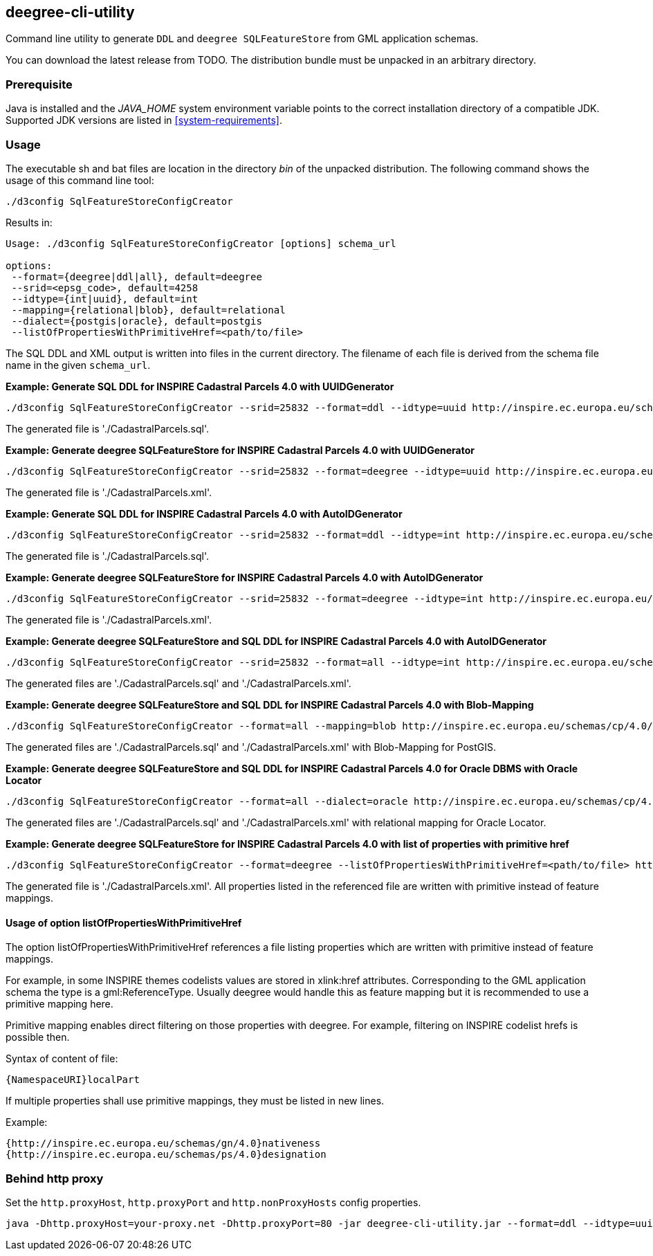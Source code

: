 [[deegree-cli-utility]]
== deegree-cli-utility

Command line utility to generate `DDL` and `deegree SQLFeatureStore` from GML application schemas.

You can download the latest release from TODO. The distribution bundle must be unpacked in an arbitrary directory.

=== Prerequisite

Java is installed and the _JAVA_HOME_ system environment variable points to the correct installation directory
of a compatible JDK.
Supported JDK versions are listed in <<system-requirements>>.

=== Usage

The executable sh and bat files are location in the directory _bin_ of the unpacked distribution. The following command shows the usage of this command line tool:

----
./d3config SqlFeatureStoreConfigCreator
----

Results in:

----
Usage: ./d3config SqlFeatureStoreConfigCreator [options] schema_url

options:
 --format={deegree|ddl|all}, default=deegree
 --srid=<epsg_code>, default=4258
 --idtype={int|uuid}, default=int
 --mapping={relational|blob}, default=relational
 --dialect={postgis|oracle}, default=postgis
 --listOfPropertiesWithPrimitiveHref=<path/to/file>
----

The SQL DDL and XML output is written into files in the current directory. The filename of each file is derived from the
schema file name in the given `schema_url`.

**Example: Generate SQL DDL for INSPIRE Cadastral Parcels 4.0 with UUIDGenerator**

----
./d3config SqlFeatureStoreConfigCreator --srid=25832 --format=ddl --idtype=uuid http://inspire.ec.europa.eu/schemas/cp/4.0/CadastralParcels.xsd
----

The generated file is './CadastralParcels.sql'.

**Example: Generate deegree SQLFeatureStore for INSPIRE Cadastral Parcels 4.0 with UUIDGenerator**

----
./d3config SqlFeatureStoreConfigCreator --srid=25832 --format=deegree --idtype=uuid http://inspire.ec.europa.eu/schemas/cp/4.0/CadastralParcels.xsd
----

The generated file is './CadastralParcels.xml'.

**Example: Generate SQL DDL for INSPIRE Cadastral Parcels 4.0 with AutoIDGenerator**

----
./d3config SqlFeatureStoreConfigCreator --srid=25832 --format=ddl --idtype=int http://inspire.ec.europa.eu/schemas/cp/4.0/CadastralParcels.xsd
----

The generated file is './CadastralParcels.sql'.

**Example: Generate deegree SQLFeatureStore for INSPIRE Cadastral Parcels 4.0 with AutoIDGenerator**

----
./d3config SqlFeatureStoreConfigCreator --srid=25832 --format=deegree --idtype=int http://inspire.ec.europa.eu/schemas/cp/4.0/CadastralParcels.xsd
----

The generated file is './CadastralParcels.xml'.

**Example: Generate deegree SQLFeatureStore and SQL DDL for INSPIRE Cadastral Parcels 4.0 with AutoIDGenerator**

----
./d3config SqlFeatureStoreConfigCreator --srid=25832 --format=all --idtype=int http://inspire.ec.europa.eu/schemas/cp/4.0/CadastralParcels.xsd
----

The generated files are './CadastralParcels.sql' and './CadastralParcels.xml'.

**Example: Generate deegree SQLFeatureStore and SQL DDL for INSPIRE Cadastral Parcels 4.0 with Blob-Mapping**

----
./d3config SqlFeatureStoreConfigCreator --format=all --mapping=blob http://inspire.ec.europa.eu/schemas/cp/4.0/CadastralParcels.xsd
----

The generated files are './CadastralParcels.sql' and './CadastralParcels.xml' with Blob-Mapping for PostGIS.

**Example: Generate deegree SQLFeatureStore and SQL DDL for INSPIRE Cadastral Parcels 4.0 for Oracle DBMS with Oracle Locator**

----
./d3config SqlFeatureStoreConfigCreator --format=all --dialect=oracle http://inspire.ec.europa.eu/schemas/cp/4.0/CadastralParcels.xsd
----

The generated files are './CadastralParcels.sql' and './CadastralParcels.xml' with relational mapping for Oracle Locator.

**Example: Generate deegree SQLFeatureStore for INSPIRE Cadastral Parcels 4.0 with list of properties with primitive href**

----
./d3config SqlFeatureStoreConfigCreator --format=deegree --listOfPropertiesWithPrimitiveHref=<path/to/file> http://inspire.ec.europa.eu/schemas/cp/4.0/CadastralParcels.xsd
----

The generated file is './CadastralParcels.xml'. All properties listed in the referenced file are written with primitive instead of feature mappings.

==== Usage of option listOfPropertiesWithPrimitiveHref

The option listOfPropertiesWithPrimitiveHref references a file listing properties which are written with primitive instead of feature mappings.

For example, in some INSPIRE themes codelists values are stored in xlink:href attributes. Corresponding to the GML application schema the type is a gml:ReferenceType. Usually deegree would handle this as feature mapping but it is recommended to use a primitive mapping here.

Primitive mapping enables direct filtering on those properties with deegree. For example, filtering on INSPIRE codelist hrefs is possible then.

Syntax of content of file:

----
{NamespaceURI}localPart
----

If multiple properties shall use primitive mappings, they must be listed in new lines.

Example:

----
{http://inspire.ec.europa.eu/schemas/gn/4.0}nativeness
{http://inspire.ec.europa.eu/schemas/ps/4.0}designation
----

=== Behind http proxy

Set the `http.proxyHost`, `http.proxyPort` and `http.nonProxyHosts` config properties.

----
java -Dhttp.proxyHost=your-proxy.net -Dhttp.proxyPort=80 -jar deegree-cli-utility.jar --format=ddl --idtype=uuid http://inspire.ec.europa.eu/schemas/cp/4.0/CadastralParcels.xsd
----